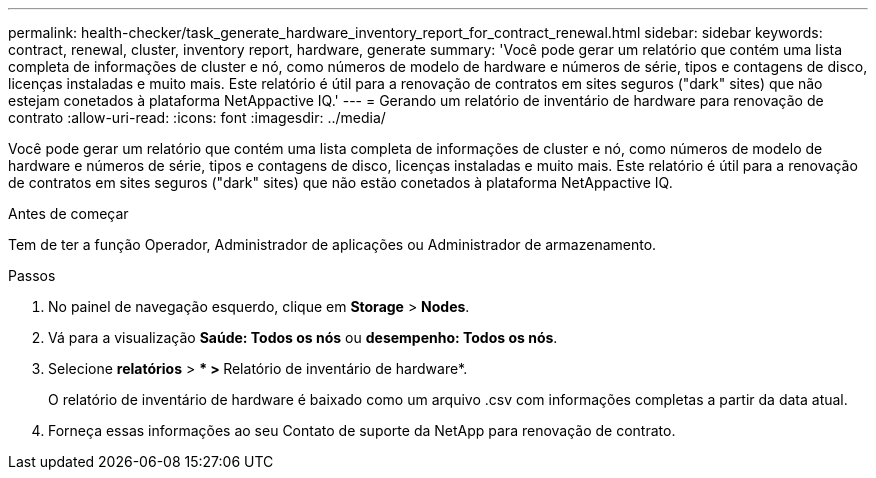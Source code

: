 ---
permalink: health-checker/task_generate_hardware_inventory_report_for_contract_renewal.html 
sidebar: sidebar 
keywords: contract, renewal, cluster, inventory report, hardware, generate 
summary: 'Você pode gerar um relatório que contém uma lista completa de informações de cluster e nó, como números de modelo de hardware e números de série, tipos e contagens de disco, licenças instaladas e muito mais. Este relatório é útil para a renovação de contratos em sites seguros ("dark" sites) que não estejam conetados à plataforma NetAppactive IQ.' 
---
= Gerando um relatório de inventário de hardware para renovação de contrato
:allow-uri-read: 
:icons: font
:imagesdir: ../media/


[role="lead"]
Você pode gerar um relatório que contém uma lista completa de informações de cluster e nó, como números de modelo de hardware e números de série, tipos e contagens de disco, licenças instaladas e muito mais. Este relatório é útil para a renovação de contratos em sites seguros ("dark" sites) que não estão conetados à plataforma NetAppactive IQ.

.Antes de começar
Tem de ter a função Operador, Administrador de aplicações ou Administrador de armazenamento.

.Passos
. No painel de navegação esquerdo, clique em *Storage* > *Nodes*.
. Vá para a visualização *Saúde: Todos os nós* ou *desempenho: Todos os nós*.
. Selecione *relatórios* > *** > **Relatório de inventário de hardware*.
+
O relatório de inventário de hardware é baixado como um arquivo .csv com informações completas a partir da data atual.

. Forneça essas informações ao seu Contato de suporte da NetApp para renovação de contrato.

